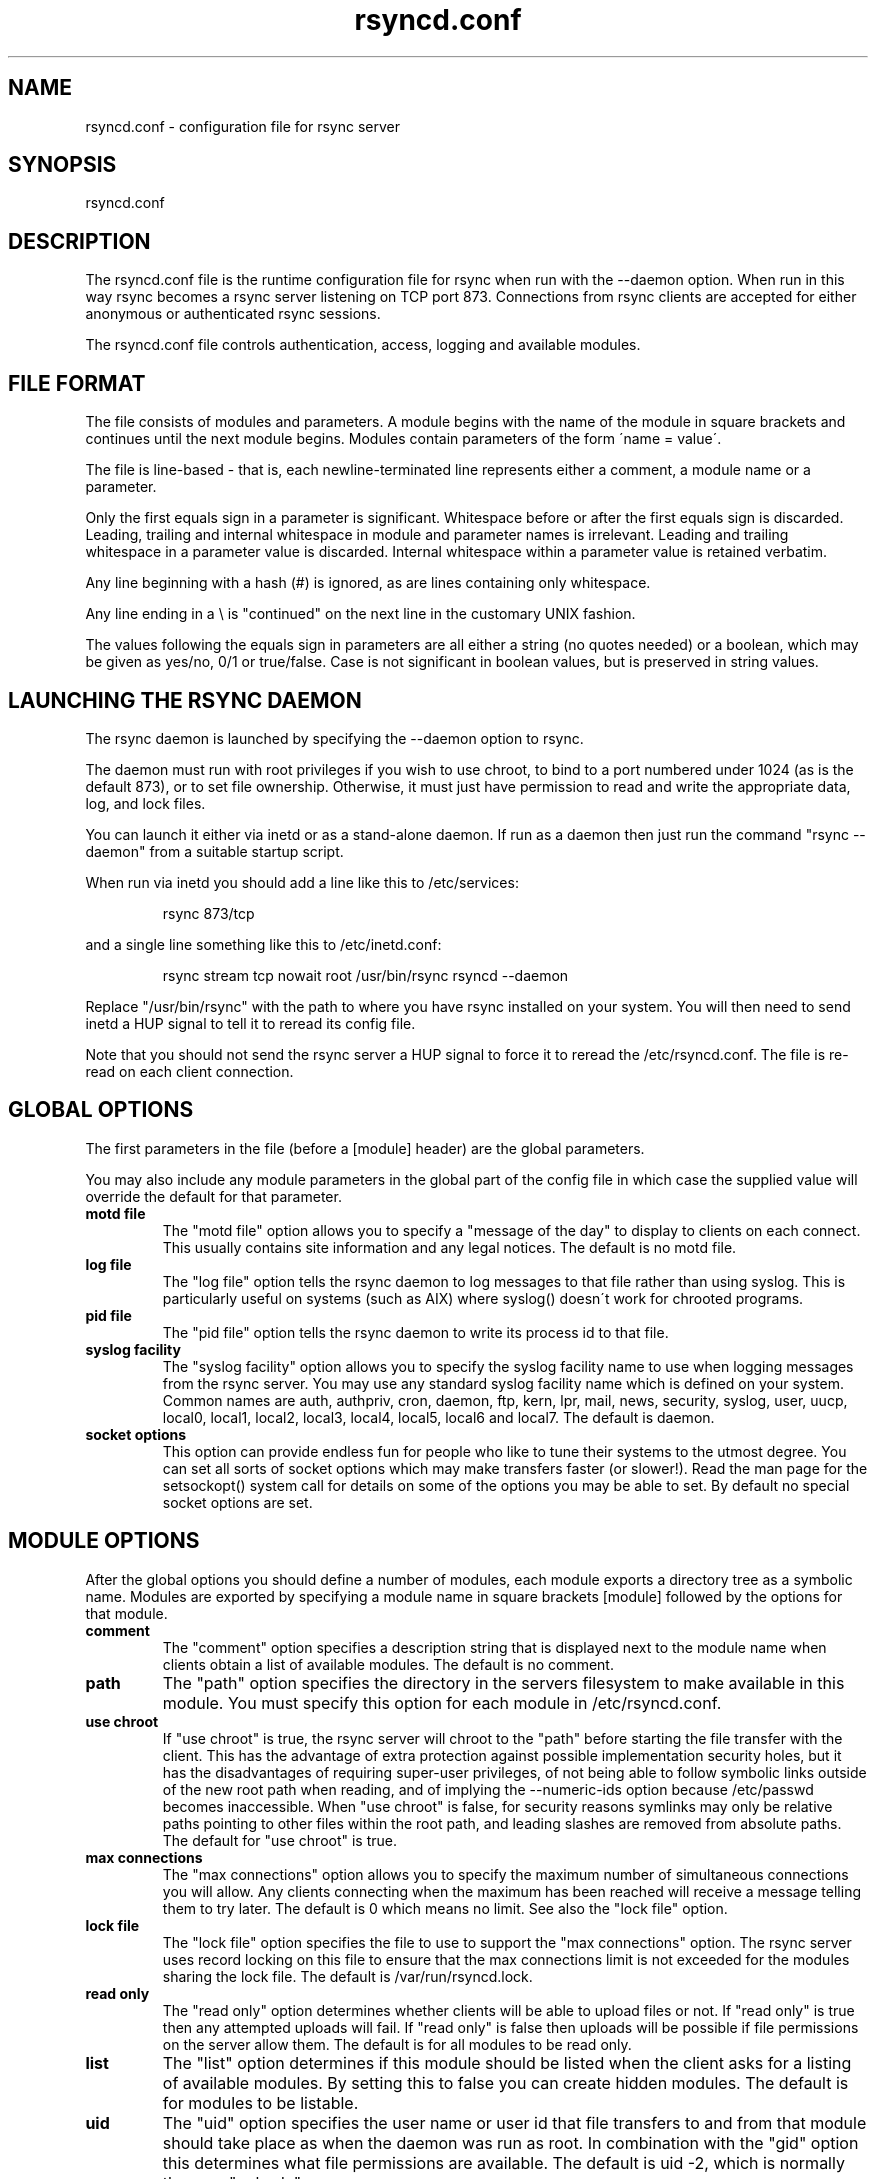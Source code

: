 .TH "rsyncd\&.conf" "5" "12 Feb 1999" "" "" 
.SH "NAME" 
rsyncd\&.conf \- configuration file for rsync server
.SH "SYNOPSIS" 
.PP 
rsyncd\&.conf
.PP 
.SH "DESCRIPTION" 
.PP 
The rsyncd\&.conf file is the runtime configuration file for rsync when
run with the --daemon option\&. When run in this way rsync becomes a
rsync server listening on TCP port 873\&. Connections from rsync clients
are accepted for either anonymous or authenticated rsync sessions\&. 
.PP 
The rsyncd\&.conf file controls authentication, access, logging and
available modules\&.
.PP 
.SH "FILE FORMAT" 
.PP 
The file consists of modules and parameters\&. A module begins with the 
name of the module in square brackets and continues until the next
module begins\&. Modules contain parameters of the form \'name = value\'\&.
.PP 
The file is line-based - that is, each newline-terminated line represents
either a comment, a module name or a parameter\&.
.PP 
Only the first equals sign in a parameter is significant\&. Whitespace before 
or after the first equals sign is discarded\&. Leading, trailing and internal
whitespace in module and parameter names is irrelevant\&. Leading and
trailing whitespace in a parameter value is discarded\&. Internal whitespace
within a parameter value is retained verbatim\&.
.PP 
Any line beginning with a hash (#) is ignored, as are lines containing 
only whitespace\&.
.PP 
Any line ending in a \e is "continued" on the next line in the
customary UNIX fashion\&.
.PP 
The values following the equals sign in parameters are all either a string
(no quotes needed) or a boolean, which may be given as yes/no, 0/1 or
true/false\&. Case is not significant in boolean values, but is preserved
in string values\&. 
.PP 
.SH "LAUNCHING THE RSYNC DAEMON" 
.PP 
The rsync daemon is launched by specifying the --daemon option to
rsync\&. 
.PP 
The daemon must run with root privileges if you wish to use chroot, to
bind to a port numbered under 1024 (as is the default 873), or to set
file ownership\&.  Otherwise, it must just have permission to read and
write the appropriate data, log, and lock files\&.
.PP 
You can launch it either via inetd or as a stand-alone daemon\&. If run
as a daemon then just run the command "rsync --daemon" from a suitable
startup script\&.
.PP 
When run via inetd you should add a line like this to /etc/services:
.PP 
.RS 
rsync           873/tcp
.RE 
.PP 
and a single line something like this to /etc/inetd\&.conf:
.PP 
.RS 
rsync   stream  tcp     nowait  root   /usr/bin/rsync rsyncd --daemon
.RE 
.PP 
Replace "/usr/bin/rsync" with the path to where you have rsync installed on
your system\&.  You will then need to send inetd a HUP signal to tell it to
reread its config file\&.
.PP 
Note that you should not send the rsync server a HUP signal to force
it to reread the \f(CW/etc/rsyncd\&.conf\fP\&. The file is re-read on each client
connection\&. 
.PP 
.SH "GLOBAL OPTIONS" 
.PP 
The first parameters in the file (before a [module] header) are the
global parameters\&. 
.PP 
You may also include any module parameters in the global part of the
config file in which case the supplied value will override the
default for that parameter\&.
.PP 
.IP "\fBmotd file\fP" 
The "motd file" option allows you to specify a
"message of the day" to display to clients on each connect\&. This
usually contains site information and any legal notices\&. The default
is no motd file\&.
.IP 
.IP "\fBlog file\fP" 
The "log file" option tells the rsync daemon to log
messages to that file rather than using syslog\&. This is particularly
useful on systems (such as AIX) where syslog() doesn\'t work for
chrooted programs\&.
.IP 
.IP "\fBpid file\fP" 
The "pid file" option tells the rsync daemon to write
its process id to that file\&.
.IP 
.IP "\fBsyslog facility\fP" 
The "syslog facility" option allows you to
specify the syslog facility name to use when logging messages from the
rsync server\&. You may use any standard syslog facility name which is
defined on your system\&. Common names are auth, authpriv, cron, daemon,
ftp, kern, lpr, mail, news, security, syslog, user, uucp, local0,
local1, local2, local3, local4, local5, local6 and local7\&. The default
is daemon\&. 
.IP 
.IP "\fBsocket options\fP" 
This option can provide endless fun for people
who like to tune their systems to the utmost degree\&. You can set all
sorts of socket options which may make transfers faster (or
slower!)\&. Read the man page for the setsockopt() system call for
details on some of the options you may be able to set\&. By default no
special socket options are set\&.
.IP 
.PP 
.SH "MODULE OPTIONS" 
.PP 
After the global options you should define a number of modules, each
module exports a directory tree as a symbolic name\&. Modules are
exported by specifying a module name in square brackets [module]
followed by the options for that module\&.
.PP 
.IP 
.IP "\fBcomment\fP" 
The "comment" option specifies a description string
that is displayed next to the module name when clients obtain a list
of available modules\&. The default is no comment\&.
.IP 
.IP "\fBpath\fP" 
The "path" option specifies the directory in the servers
filesystem to make available in this module\&.  You must specify this option
for each module in \f(CW/etc/rsyncd\&.conf\fP\&.
.IP 
.IP "\fBuse chroot\fP" 
If "use chroot" is true, the rsync server will chroot
to the "path" before starting the file transfer with the client\&.  This has
the advantage of extra protection against possible implementation security
holes, but it has the disadvantages of requiring super-user privileges, 
of not being able to follow symbolic links outside of the new root path
when reading, and of implying the --numeric-ids option because /etc/passwd
becomes inaccessible\&.  When "use chroot" is false, for security reasons
symlinks may only be relative paths pointing to other files within the root
path, and leading slashes are removed from absolute paths\&.  The default for
"use chroot" is true\&.
.IP 
.IP "\fBmax connections\fP" 
The "max connections" option allows you to
specify the maximum number of simultaneous connections you will allow\&.
Any clients connecting when the maximum has been reached will receive a
message telling them to try later\&.  The default is 0 which means no limit\&.
See also the "lock file" option\&.
.IP 
.IP "\fBlock file\fP" 
The "lock file" option specifies the file to use to
support the "max connections" option\&. The rsync server uses record
locking on this file to ensure that the max connections limit is not
exceeded for the modules sharing the lock file\&. 
The default is \f(CW/var/run/rsyncd\&.lock\fP\&.
.IP 
.IP "\fBread only\fP" 
The "read only" option determines whether clients
will be able to upload files or not\&. If "read only" is true then any
attempted uploads will fail\&. If "read only" is false then uploads will
be possible if file permissions on the server allow them\&. The default
is for all modules to be read only\&.
.IP 
.IP "\fBlist\fP" 
The "list" option determines if this module should be
listed when the client asks for a listing of available modules\&. By
setting this to false you can create hidden modules\&. The default is
for modules to be listable\&.
.IP 
.IP "\fBuid\fP" 
The "uid" option specifies the user name or user id that
file transfers to and from that module should take place as when the daemon
was run as root\&. In combination with the "gid" option this determines what
file permissions are available\&. The default is uid -2, which is normally
the user "nobody"\&.
.IP 
.IP "\fBgid\fP" 
The "gid" option specifies the group name or group id that
file transfers to and from that module should take place as when the daemon
was run as root\&. This complements the "uid" option\&. The default is gid -2,
which is normally the group "nobody"\&.
.IP 
.IP "\fBexclude\fP" 
The "exclude" option allows you to specify a space
separated list of patterns to add to the exclude list\&. This is equivalent
to the client specifying these patterns with the --exclude option, except
that the exclude list is not passed to the client and thus only applies on
the server: that is, it excludes files received by a client when receiving
from a server and files deleted on a server when sending to a server, but
it doesn\'t exclude files sent from a client when sending to a server or
files deleted on a client when receiving from a server\&.  
Only one "exclude" option may be specified, but
you can use "-" and "+" before patterns to specify exclude/include\&.
.IP 
Note that this option is not designed with strong security in
mind, it is quite possible that a client may find a way to bypass this
exclude list\&. If you want to absolutely ensure that certain files
cannot be accessed then use the uid/gid options in combination with
file permissions\&.
.IP 
.IP "\fBexclude from\fP" 
The "exclude from" option specifies a filename
on the server that contains exclude patterns, one per line\&. This is
equivalent to the client specifying the --exclude-from option with a
equivalent file except that it applies only on the server\&.  See also
the "exclude" option above\&.
.IP 
.IP "\fBinclude\fP" 
The "include" option allows you to specify a space
separated list of patterns which rsync should not exclude\&. This is
equivalent to the client specifying these patterns with the --include
option except that it applies only on the server\&.  This is useful as it
allows you to build up quite complex exclude/include rules\&.  Only one
"include" option may be specified, but you can use "+" and "-" before
patterns to switch include/exclude\&.  See also the "exclude" option above\&.
.IP 
.IP "\fBinclude from\fP" 
The "include from" option specifies a filename
on the server that contains include patterns, one per line\&. This is
equivalent to the client specifying the --include-from option with a
equivalent file except that it applies only on the server\&.  See also
the "exclude" option above\&.
.IP 
.IP "\fBauth users\fP" 
The "auth users" option specifies a comma and
space separated list of usernames that will be allowed to connect to
this module\&. The usernames do not need to exist on the local
system\&. The usernames may also contain shell wildcard characters\&. If
"auth users" is set then the client will be challenged to supply a
username and password to connect to the module\&. A challenge response
authentication protocol is used for this exchange\&. The plain text
usernames are passwords are stored in the file specified by the
"secrets file" option\&. The default is for all users to be able to
connect without a password (this is called "anonymous rsync")\&.
.IP 
.IP "\fBsecrets file\fP" 
The "secrets file" option specifies the name of
a file that contains the username:password pairs used for
authenticating this module\&. This file is only consulted if the "auth
users" option is specified\&. The file is line based and contains
username:password pairs separated by a single colon\&. Any line starting
with a hash (#) is considered a comment and is skipped\&. The passwords
can contain any characters but be warned that many operating systems
limit the length of passwords that can be typed at the client end, so
you may find that passwords longer than 8 characters don\'t work\&. 
.IP 
There is no default for the "secrets file" option, you must choose a name
(such as \f(CW/etc/rsyncd\&.secrets\fP)\&.  The file must normally not be readable
by "other"; see "strict modes"\&.
.IP 
.IP "\fBstrict modes\fP" 
The "strict modes" option determines whether or not 
the permissions on the secrets file will be checked\&.  If "strict modes" is
true, then the secrets file must not be readable by any user id other
than the one that the rsync daemon is running under\&.  If "strict modes" is
false, the check is not performed\&.  The default is true\&.  This option
was added to accommodate rsync running on the Windows operating system\&.
.IP 
.IP "\fBhosts allow\fP" 
The "hosts allow" option allows you to specify a
list of patterns that are matched against a connecting clients
hostname and IP address\&. If none of the patterns match then the
connection is rejected\&.
.IP 
Each pattern can be in one of five forms:
.IP 
.IP o 
a dotted decimal IP address\&. In this case the incoming machines
IP address must match exactly\&.
.IP 
.IP o 
a address/mask in the form a\&.b\&.c\&.d/n were n is the number of
one bits in in the netmask\&. All IP addresses which match the masked
IP address will be allowed in\&.
.IP 
.IP o 
a address/mask in the form a\&.b\&.c\&.d/e\&.f\&.g\&.h where e\&.f\&.g\&.h is a
netmask in dotted decimal notation\&. All IP addresses which match the masked
IP address will be allowed in\&.
.IP 
.IP o 
a hostname\&. The hostname as determined by a reverse lookup will
be matched (case insensitive) against the pattern\&. Only an exact
match is allowed in\&.
.IP 
.IP o 
a hostname pattern using wildcards\&. These are matched using the
same rules as normal unix filename matching\&. If the pattern matches
then the client is allowed in\&.
.IP 
You can also combine "hosts allow" with a separate "hosts deny"
option\&. If both options are specified then the "hosts allow" option s
checked first and a match results in the client being able to
connect\&. The "hosts deny" option is then checked and a match means
that the host is rejected\&. If the host does not match either the 
"hosts allow" or the "hosts deny" patterns then it is allowed to
connect\&.
.IP 
The default is no "hosts allow" option, which means all hosts can connect\&.
.IP 
.IP "\fBhosts deny\fP" 
The "hosts deny" option allows you to specify a
list of patterns that are matched against a connecting clients
hostname and IP address\&. If the pattern matches then the connection is
rejected\&. See the "hosts allow" option for more information\&.
.IP 
The default is no "hosts deny" option, which means all hosts can connect\&.
.IP 
.IP "\fBignore errors\fP" 
The "ignore errors" option tells rsyncd to
ignore IO errors on the server when deciding whether to run the delete
phase of the transfer\&. Normally rsync skips the --delete step if any
IO errors have occurred in order to prevent disasterous deletion due
to a temporary resource shortage or other IO error\&. In some cases this
test is counter productive so you can use this option to turn off this
behaviour\&. 
.IP 
.IP "\fBignore nonreadable\fP" 
This tells the rsync server to completely
ignore files that are not readable by the user\&. This is useful for
public archives that may have some non-readable files among the
directories, and the sysadmin doesn\'t want those files to be seen at all\&.
.IP 
.IP "\fBtransfer logging\fP" 
The "transfer logging" option enables per-file 
logging of downloads and uploads in a format somewhat similar to that
used by ftp daemons\&. If you want to customize the log formats look at
the log format option\&.
.IP 
.IP "\fBlog format\fP" 
The "log format" option allows you to specify the
format used for logging file transfers when transfer logging is
enabled\&. The format is a text string containing embedded single
character escape sequences prefixed with a percent (%) character\&.
.IP 
The prefixes that are understood are:
.IP 
.IP o 
%h for the remote host name
.IP o 
%a for the remote IP address
.IP o 
%l for the length of the file in bytes
.IP o 
%p for the process id of this rsync session
.IP o 
%o for the operation, which is either "send" or "recv"
.IP o 
%f for the filename
.IP o 
%P for the module path
.IP o 
%m for the module name
.IP o 
%t for the current date time
.IP o 
%u for the authenticated username (or the null string)
.IP o 
%b for the number of bytes actually transferred 
.IP o 
%c when sending files this gives the number of checksum bytes
received for this file
.IP 
The default log format is "%o %h [%a] %m (%u) %f %l", and a "%t [%p] "
is always added to the beginning when using the "log file" option\&.
.IP 
A perl script called rsyncstats to summarize this format is included
in the rsync source code distribution\&.
.IP 
.IP "\fBtimeout\fP" 
The "timeout" option allows you to override the
clients choice for IO timeout for this module\&. Using this option you
can ensure that rsync won\'t wait on a dead client forever\&. The timeout
is specified in seconds\&. A value of zero means no timeout and is the
default\&. A good choice for anonymous rsync servers may be 600 (giving
a 10 minute timeout)\&.
.IP 
.IP "\fBrefuse options\fP" 
The "refuse options" option allows you to
specify a space separated list of rsync command line options that will
be refused by your rsync server\&.  The full names of the options must be
used (i\&.e\&., you must use "checksum" not "c" to disable checksumming)\&.  
When an option is refused, the server prints an error message and exits\&.
To prevent all compression, you can use "dont compress = *" (see below)
instead of "refuse options = compress" to avoid returning an error to a
client that requests compression\&.
.IP 
.IP "\fBdont compress\fP" 
The "dont compress" option allows you to select
filenames based on wildcard patterns that should not be compressed
during transfer\&. Compression is expensive in terms of CPU usage so it
is usually good to not try to compress files that won\'t compress well,
such as already compressed files\&. 
.IP 
The "dont compress" option takes a space separated list of
case-insensitive wildcard patterns\&. Any source filename matching one
of the patterns will not be compressed during transfer\&.
.IP 
The default setting is 
.nf 
 
*\&.gz *\&.tgz *\&.zip *\&.z *\&.rpm *\&.deb *\&.iso *\&.bz2 *\&.tbz
.fi 
 

.IP 
.PP 
.SH "AUTHENTICATION STRENGTH" 
.PP 
The authentication protocol used in rsync is a 128 bit MD4 based
challenge response system\&. Although I believe that no one has ever
demonstrated a brute-force break of this sort of system you should
realize that this is not a "military strength" authentication system\&.
It should be good enough for most purposes but if you want really top
quality security then I recommend that you run rsync over ssh\&.
.PP 
Also note that the rsync server protocol does not currently provide any
encryption of the data that is transferred over the link\&. Only
authentication is provided\&. Use ssh as the transport if you want
encryption\&.
.PP 
Future versions of rsync may support SSL for better authentication and
encryption, but that is still being investigated\&.
.PP 
.SH "EXAMPLES" 
.PP 
A simple rsyncd\&.conf file that allow anonymous rsync to a ftp area at
\f(CW/home/ftp\fP would be:
.PP 

.nf 
 

[ftp]
        path = /home/ftp
        comment = ftp export area

.fi 
 

.PP 
A more sophisticated example would be:
.PP 
uid = nobody 
.br 
gid = nobody 
.br 
use chroot = no 
.br 
max connections = 4 
.br 
syslog facility = local5 
.br 
pid file = /var/run/rsyncd\&.pid
.PP 

.nf 
 
[ftp]
        path = /var/ftp/pub
        comment = whole ftp area (approx 6\&.1 GB)

[sambaftp]
        path = /var/ftp/pub/samba
        comment = Samba ftp area (approx 300 MB)

[rsyncftp]
        path = /var/ftp/pub/rsync
        comment = rsync ftp area (approx 6 MB)
        
[sambawww]
        path = /public_html/samba
        comment = Samba WWW pages (approx 240 MB)

[cvs]
        path = /data/cvs
        comment = CVS repository (requires authentication)
        auth users = tridge, susan
        secrets file = /etc/rsyncd\&.secrets

.fi 
 

.PP 
The /etc/rsyncd\&.secrets file would look something like this:
.PP 
tridge:mypass 
.br 
susan:herpass
.PP 
.SH "FILES" 
.PP 
/etc/rsyncd\&.conf
.PP 
.SH "SEE ALSO" 
.PP 
rsync(1)
.PP 
.SH "DIAGNOSTICS" 
.PP 
.SH "BUGS" 
.PP 
The rsync server does not send all types of error messages to the
client\&. this means a client may be mystified as to why a transfer
failed\&. The error will have been logged by syslog on the server\&.
.PP 
Please report bugs! The rsync bug tracking system is online at
http://rsync\&.samba\&.org/
.PP 
.SH "VERSION" 
This man page is current for version 2\&.0 of rsync
.PP 
.SH "CREDITS" 
.PP 
rsync is distributed under the GNU public license\&.  See the file
COPYING for details\&.
.PP 
The primary ftp site for rsync is
ftp://rsync\&.samba\&.org/pub/rsync\&.
.PP 
A WEB site is available at
http://rsync\&.samba\&.org/
.PP 
We would be delighted to hear from you if you like this program\&.
.PP 
This program uses the zlib compression library written by Jean-loup
Gailly and Mark Adler\&.
.PP 
.SH "THANKS" 
.PP 
Thanks to Warren Stanley for his original idea and patch for the rsync
server\&. Thanks to Karsten Thygesen for his many suggestions and
documentation! 
.PP 
.SH "AUTHOR" 
.PP 
rsync was written by Andrew Tridgell and Paul Mackerras\&.  They may be
contacted via email at tridge@samba\&.org and
Paul\&.Mackerras@cs\&.anu\&.edu\&.au
.PP 
